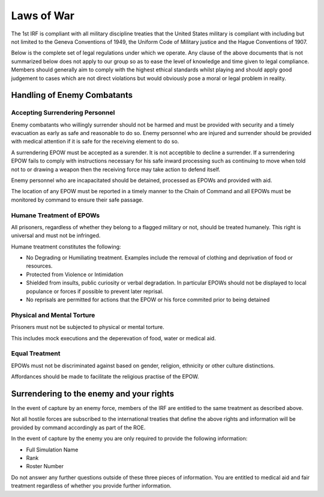 Laws of War
===========

The 1st IRF is compliant with all military discipline treaties that the United States military is compliant with including but not limited to the Geneva Conventions of 1949, the Uniform Code of Military justice and the Hague Conventions of 1907.

Below is the complete set of legal regulations under which we operate. Any clause of the above documents that is not summarized below does not apply to our group so as to ease the level of knowledge and time given to legal compliance. Members should generally aim to comply with the highest ethical standards whilst playing and should apply good judgement to cases which are not direct violations but would obviously pose a moral or legal problem in reality.

Handling of Enemy Combatants
-----------------------------

Accepting Surrendering Personnel
~~~~~~~~~~~~~~~~~~~~~~~~~~~~~~~~~~~

Enemy combatants who willingly surrender should not be harmed and must be provided with security and a timely evacuation as early as safe and reasonable to do so. Enemy personnel who are injured and surrender should be provided with medical attention if it is safe for the receiving element to do so.

A surrendering EPOW must be accepted as a surender. It is not acceptible to decline a surrender. If a surrendering EPOW fails to comply with instructions necessary for his safe inward processing such as continuing to move when told not to or drawing a weapon then the receiving force may take action to defend itself.

Enemy personnel who are incapacitated should be detained, processed as EPOWs and provided with aid.

The location of any EPOW must be reported in a timely manner to the Chain of Command and all EPOWs must be monitored by command to ensure their safe passage.

Humane Treatment of EPOWs
~~~~~~~~~~~~~~~~~~~~~~~~~~~~~~~~~~~

All prisoners, regardless of whether they belong to a flagged military or not, should be treated humanely. This right is universal and must not be infringed.

Humane treatment constitutes the following:

* No Degrading or Humiliating treatment. Examples include the removal of clothing and deprivation of food or resources.
* Protected from Violence or Intimidation
* Shielded from insults, public curiosity or verbal degradation. In particular EPOWs should not be displayed to local populance or forces if possible to prevent later reprisal.
* No reprisals are permitted for actions that the EPOW or his force commited prior to being detained

Physical and Mental Torture
~~~~~~~~~~~~~~~~~~~~~~~~~~~~~~~~~~~

Prisoners must not be subjected to physical or mental torture. 

This includes mock executions and the deperevation of food, water or medical aid.

Equal Treatment
~~~~~~~~~~~~~~~~~~~~~~~~~~~~~~~~~~~

EPOWs must not be discriminated against based on gender, religion, ethnicity or other culture distinctions.

Affordances should be made to facilitate the religious practise of the EPOW.

Surrendering to the enemy and your rights
------------------------------------------

In the event of capture by an enemy force, members of the IRF are entitled to the same treatment as described above.

Not all hostile forces are subscribed to the international treaties that define the above rights and information will be provided by command accordingly as part of the ROE.

In the event of capture by the enemy you are only required to provide the following information:

* Full Simulation Name
* Rank
* Roster Number

Do not answer any further questions outside of these three pieces of information. You are entitled to medical aid and fair treatment regardless of whether you provide further information.